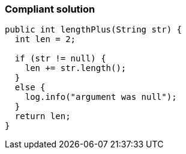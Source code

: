 === Compliant solution

[source,text]
----
public int lengthPlus(String str) {
  int len = 2;

  if (str != null) {
    len += str.length();
  }
  else {
    log.info("argument was null");
  }
  return len;
}
----
